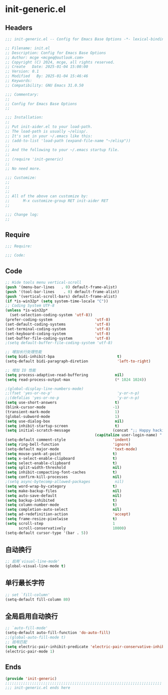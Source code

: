 * init-generic.el
:PROPERTIES:
:HEADER-ARGS: :tangle (concat temporary-file-directory "init-generic.el") :lexical t
:END:

** Headers
#+BEGIN_SRC emacs-lisp
  ;;; init-generic.el -- Config for Emacs Base Options -*- lexical-binding: t; -*-

  ;; Filename: init.el
  ;; Description: Config for Emacs Base Options
  ;; Author: mcge <mcgeq@outlook.com>
  ;; Copyright (C) 2024, mcge, all rights reserved.
  ;; Create   Date: 2025-01-04 15:00:00
  ;; Version: 0.1
  ;; Modified   By: 2025-01-04 15:46:46
  ;; Keywords:
  ;; Compatibility: GNU Emacs 31.0.50

  ;;; Commentary:
  ;;
  ;; Config for Emacs Base Options
  ;;

  ;;; Installation:
  ;;
  ;; Put init-aider.el to your load-path.
  ;; The load-path is usually ~/elisp/.
  ;; It's set in your ~/.emacs like this:
  ;; (add-to-list 'load-path (expand-file-name "~/elisp"))
  ;;
  ;; And the following to your ~/.emacs startup file.
  ;;
  ;; (require 'init-generic)
  ;;
  ;; No need more.

  ;;; Customize:
  ;;
  ;;
  ;;
  ;; All of the above can customize by:
  ;;      M-x customize-group RET init-aider RET
  ;;

  ;;; Change log:
  ;;
  
#+END_SRC


** Require
#+begin_src emacs-lisp
;;; Require:

;;; Code:
#+end_src

** Code
#+begin_src emacs-lisp
;; Hide tools menu vertical-scroll
(push '(menu-bar-lines   . 0) default-frame-alist)
(push '(tool-bar-lines    . 0) default-frame-alist)
(push '(vertical-scroll-bars) default-frame-alist)
(if *is-win32p* (setq system-time-locale "C"))
;; Coding System UTF-8
(unless *is-win32p*
  (set-selection-coding-system 'utf-8))
(prefer-coding-system                   'utf-8)
(set-default-coding-systems             'utf-8)
(set-terminal-coding-system             'utf-8)
(set-keyboard-coding-system             'utf-8)
(set-buffer-file-coding-system          'utf-8)
;(setq default-buffer-file-coding-system 'utf-8)

;; 增加长行处理性能
(setq bidi-inhibit-bpa                            t)                                    ;增加长行处理性能
(setq-default bidi-paragraph-diretion             'left-to-right)

;; 增加 IO 性能
(setq process-adaptive-read-buffering            nil)
(setq read-process-output-max                    (* 1024 1024))

;(global-display-line-numbers-mode)                                                      ;行号
;;(fset 'yes-or-no-p'                             'y-or-n-p)                              ;以 y/n 代表 yes/no
;;(defalias 'yes-or-no-p                          'y-or-n-p)
(setq use-short-answers                          t)
(blink-cursor-mode                              -1)                                     ;指针不闪动
(transient-mark-mode                             1)                                     ;标记高亮
(global-subword-mode                             1)                                     ;Word 移动支持 FooBar 的格式
(setq use-dialog-box                             nil)                                   ;不弹出对话框
(setq inhibit-startup-screen                     t)                                     ;禁止启动屏幕
(setq initial-scratch-message                   (concat ";; Happy hacking, "
  				                        (capitalize user-login-name) " - Emacs ❤  you!\n\n"))
(setq-default comment-style                     'indent)                                ;设定自动缩进的注释风格
(setq ring-bell-function                        'ignore)                                ;关闭出错时的提示声
(setq-default major-mode                        'text-mode)                             ;设置默认的主模式为 TEXT 模式
(setq mouse-yank-at-point                       t)                                      ;粘贴于光标处，而不是鼠标指针处
(setq x-select-enable-clipboard                 t)                                      ;支持 emacs 和外部程序的粘贴
(setq select-enable-clipboard                   t)
(setq split-width-threshold                     nil)                                    ;分屏的时候使用上下分屏
(setq inhibit-compacting-font-caches            t)                                      ;使用字体缓存，避免卡顿
(setq confirm-kill-processes                    nil)                                    ;退出时自动杀掉进程
;(setq async-bytecomp-allowed-packages           nil)                                    ;避免 magit 报错
(setq word-wrap-by-category                     t)                                      ;按照中文折行
(setq make-backup-files                         nil)                                    ;禁止文件备份
(setq auto-save-default                         nil)
(setq backup-inhibited                          t)
(setq column-number-mode                        t)                                      ;显示列号
(setq completion-auto-select                    nil)                                    ;避免默认自动选择
(setq ad-redefinition-action                    'accept)                                ;关闭 redefine warning
(setq frame-resize-pixelwise                    t)                                      ;设置缩放的模式
(setq scroll-step                               1
      scroll-conservatively                     10000)                                  ;平滑进行半屏滚动，避免滚动后 recenter 操作
(setq-default cursor-type '(bar . 5))                                                           ;设置光标
#+end_src

** 自动换行
#+begin_src emacs-lisp
;; 启用`visual-line-mode'
(global-visual-line-mode t)
#+end_src

** 单行最长字符
#+begin_src emacs-lisp
;; set `fill-column'
(setq-default fill-column 80)
#+end_src

** 全局启用自动换行
#+begin_src emacs-lisp
;; `auto-fill-mode'
(setq-default auto-fill-function 'do-auto-fill)
;;(global-auto-fill-mode t)
;; 括号匹配
(setq electric-pair-inhibit-predicate 'electric-pair-conservative-inhibit)
(electric-pair-mode 1)
#+end_src
** Ends
#+begin_src emacs-lisp
(provide 'init-generic)
;;;;;;;;;;;;;;;;;;;;;;;;;;;;;;;;;;;;;;;;;;;;;;;;;;;;;;;;;;;;;;;;;;;;;;
;;; init-generic.el ends here
#+end_src
